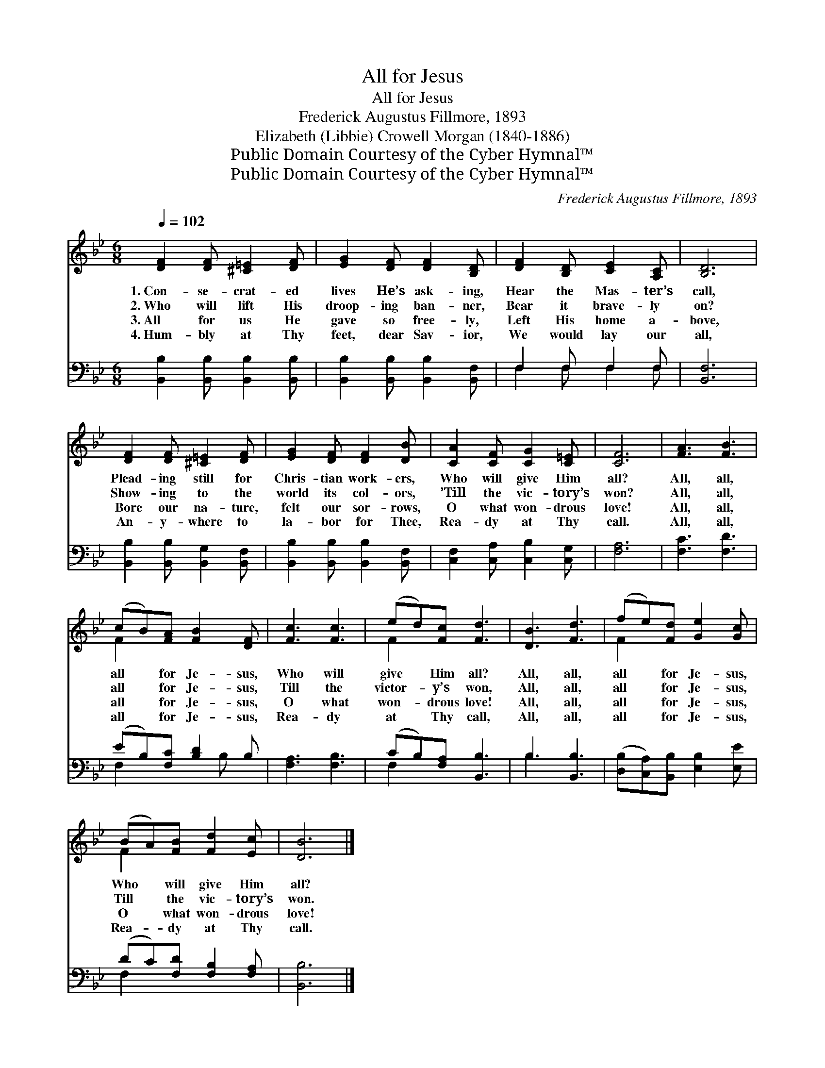 X:1
T:All for Jesus
T:All for Jesus
T:Frederick Augustus Fillmore, 1893
T:Elizabeth (Libbie) Crowell Morgan (1840-1886)
T:Public Domain Courtesy of the Cyber Hymnal™
T:Public Domain Courtesy of the Cyber Hymnal™
C:Frederick Augustus Fillmore, 1893
Z:Public Domain
Z:Courtesy of the Cyber Hymnal™
%%score ( 1 2 ) ( 3 4 )
L:1/8
Q:1/4=102
M:6/8
K:Bb
V:1 treble 
V:2 treble 
V:3 bass 
V:4 bass 
V:1
 [DF]2 [DF] [^C=E]2 [DF] | [EG]2 [DF] [DF]2 [B,D] | [DF]2 [B,D] [CE]2 [A,C] | [B,D]6 | %4
w: 1.~Con- se- crat- ed|lives He’s ask- ing,|Hear the Mas- ter’s|call,|
w: 2.~Who will lift His|droop- ing ban- ner,|Bear it brave- ly|on?|
w: 3.~All for us He|gave so free- ly,|Left His home a-|bove,|
w: 4.~Hum- bly at Thy|feet, dear Sav- ior,|We would lay our|all,|
 [DF]2 [DF] [^C=E]2 [DF] | [EG]2 [DF] [DF]2 [DB] | [CA]2 [CF] [CG]2 [C=E] | [CF]6 | [FA]3 [FB]3 | %9
w: Plead- ing still for|Chris- tian work- ers,|Who will give Him|all?|All, all,|
w: Show- ing to the|world its col- ors,|’Till the vic- tory’s|won?|All, all,|
w: Bore our na- ture,|felt our sor- rows,|O what won- drous|love!|All, all,|
w: An- y- where to|la- bor for Thee,|Rea- dy at Thy|call.|All, all,|
 (cB)[FA] [FB]2 [DF] | [Fc]3 [Fc]3 | (ed)[Fc] [Fd]3 | [DB]3 [Fd]3 | (fe)[Fd] [Ge]2 [Gc] | %14
w: all * for Je- sus,|Who will|give * Him all?|All, all,|all * for Je- sus,|
w: all * for Je- sus,|Till the|victor- * y’s won,|All, all,|all * for Je- sus,|
w: all * for Je- sus,|O what|won- * drous love!|All, all,|all * for Je- sus,|
w: all * for Je- sus,|Rea- dy|at * Thy call,|All, all,|all * for Je- sus,|
 (BA)[FB] [Fd]2 [Ec] | [DB]6 |] %16
w: Who * will give Him|all?|
w: Till * the vic- tory’s|won.|
w: O * what won- drous|love!|
w: Rea- * dy at Thy|call.|
V:2
 x6 | x6 | x6 | x6 | x6 | x6 | x6 | x6 | x6 | F2 x4 | x6 | F2 x4 | x6 | F2 x4 | F2 x4 | x6 |] %16
V:3
 [B,,B,]2 [B,,B,] [B,,B,]2 [B,,B,] | [B,,B,]2 [B,,B,] [B,,B,]2 [B,,F,] | F,2 F, F,2 F, | [B,,F,]6 | %4
 [B,,B,]2 [B,,B,] [B,,G,]2 [B,,F,] | [B,,B,]2 [B,,B,] [B,,B,]2 [B,,F,] | %6
 [C,F,]2 [C,A,] [C,B,]2 [C,G,] | [F,A,]6 | [F,C]3 [F,D]3 | (EB,)[F,C] [B,D]2 B, | [F,A,]3 [F,B,]3 | %11
 (CB,)[F,A,] [B,,B,]3 | B,3 [B,,B,]3 | ([D,B,][C,A,])[B,,B,] [E,B,]2 [E,E] | %14
 (DC)[F,D] [F,B,]2 [F,A,] | [B,,B,]6 |] %16
V:4
 x6 | x6 | F,2 F, F,2 F, | x6 | x6 | x6 | x6 | x6 | x6 | F,2 x2 B, x | x6 | F,2 x4 | B,3 x3 | x6 | %14
 F,2 x4 | x6 |] %16

